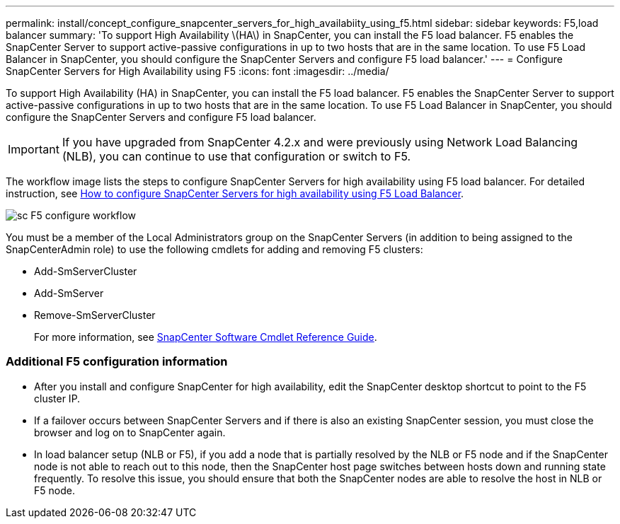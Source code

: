 ---
permalink: install/concept_configure_snapcenter_servers_for_high_availabiity_using_f5.html
sidebar: sidebar
keywords: F5,load balancer
summary: 'To support High Availability \(HA\) in SnapCenter, you can install the F5 load balancer. F5 enables the SnapCenter Server to support active-passive configurations in up to two hosts that are in the same location. To use F5 Load Balancer in SnapCenter, you should configure the SnapCenter Servers and configure F5 load balancer.'
---
= Configure SnapCenter Servers for High Availability using F5
:icons: font
:imagesdir: ../media/

[.lead]
To support High Availability (HA) in SnapCenter, you can install the F5 load balancer. F5 enables the SnapCenter Server to support active-passive configurations in up to two hosts that are in the same location. To use F5 Load Balancer in SnapCenter, you should configure the SnapCenter Servers and configure F5 load balancer.

IMPORTANT: If you have upgraded from SnapCenter 4.2.x and were previously using Network Load Balancing (NLB), you can continue to use that configuration or switch to F5.

The workflow image lists the steps to configure SnapCenter Servers for high availability using F5 load balancer. For detailed instruction, see https://kb.netapp.com/Advice_and_Troubleshooting/Data_Protection_and_Security/SnapCenter/How_to_configure_SnapCenter_Servers_for_high_availability_using_F5_Load_Balancer[How to configure SnapCenter Servers for high availability using F5 Load Balancer^].

image::../media/sc-F5-configure-workflow.png[]

You must be a member of the Local Administrators group on the SnapCenter Servers (in addition to being assigned to the SnapCenterAdmin role) to use the following cmdlets for adding and removing F5 clusters:

* Add-SmServerCluster
* Add-SmServer
* Remove-SmServerCluster
+
For more information, see https://library.netapp.com/ecm/ecm_download_file/ECMLP2877143[SnapCenter Software Cmdlet Reference Guide^].

=== Additional F5 configuration information

* After you install and configure SnapCenter for high availability, edit the SnapCenter desktop shortcut to point to the F5 cluster IP.
* If a failover occurs between SnapCenter Servers and if there is also an existing SnapCenter session, you must close the browser and log on to SnapCenter again.
* In load balancer setup (NLB or F5), if you add a node that is partially resolved by the NLB or F5 node and if the SnapCenter node is not able to reach out to this node, then the SnapCenter host page switches between hosts down and running state frequently. To resolve this issue, you should ensure that both the SnapCenter nodes are able to resolve the host in NLB or F5 node.
